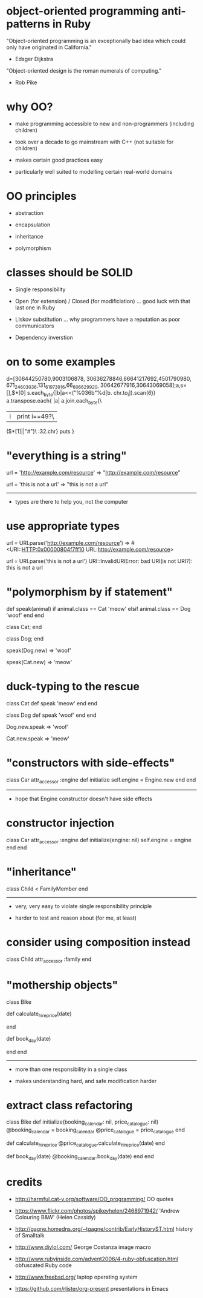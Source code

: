* object-oriented programming anti-patterns in Ruby

"Object-oriented programming is an exceptionally bad idea which could only have originated in California."
  - Edsger Dijkstra

"Object-oriented design is the roman numerals of computing."
  - Rob Pike

[[./colouring.jpg]]

* why OO?

 + make programming accessible to new and non-programmers
   (including children)

 + took over a decade to go mainstream with C++
   (not suitable for children)

 + makes certain good practices easy

 + particularly well suited to modelling certain real-world domains

* OO principles

 + abstraction

 + encapsulation

 + inheritance

 + polymorphism

* classes should be SOLID

 + Single responsibility

 + Open (for extension) / Closed (for modificiation)
     ... good luck with that last one in Ruby

 + LIskov substitution
   ... why programmers have a reputation as poor communicators

 + Dependency inverstion

* on to some examples

        d=[30644250780,9003106878,
    30636278846,66641217692,4501790980,
 671_24_603036,131_61973916,66_606629_920,
   30642677916,30643069058];a,s=[],$*[0]
      s.each_byte{|b|a<<("%036b"%d[b.
         chr.to_i]).scan(/\d{6}/)}
          a.transpose.each{ |a|
            a.join.each_byte{\
             |i|print i==49?\
               ($*[1]||"#")\
                 :32.chr}
                   puts
                    }

* "everything is a string"

url = 'http://example.com/resource'
=> "http://example.com/resource"

url = 'this is not a url'
=> "this is not a url"

-----

 + types are there to help you, not the computer

* use appropriate types

url = URI.parse('http://example.com/resource')
=> #<URI::HTTP:0x00000804f7ff10 URL:http://example.com/resource>

url = URI.parse('this is not a url')
URI::InvalidURIError: bad URI(is not URI?): this is not a url

* "polymorphism by if statement"

def speak(animal)
  if animal.class == Cat
    'meow'
  elsif animal.class == Dog
    'woof'
  end
end

class Cat; end

class Dog; end

speak(Dog.new)
=> 'woof'

speak(Cat.new)
=> 'meow'

* duck-typing to the rescue

class Cat
  def speak
    'meow'
  end
end

class Dog
  def speak
    'woof'
  end
end

Dog.new.speak
=> 'woof'

Cat.new.speak
=> 'meow'

* "constructors with side-effects"

class Car
  attr_accessor :engine
  def initialize
    self.engine = Engine.new
  end
end

-----

 + hope that Engine constructor doesn't have side effects

* constructor injection

class Car
  attr_accessor :engine
  def initialize(engine: nil)
    self.engine = engine
  end
end

* "inheritance"

[[./costanza.jpg]]

class Child < FamilyMember
end

-----

 + very, very easy to violate single responsibility principle

 + harder to test and reason about (for me, at least)

* consider using composition instead

class Child
  attr_accessor :family
end

* "mothership objects"

class Bike

  def calculate_hire_price(date)
    # business logic
  end

  def book_day(date)
    # more business logic
  end
end

-----

 + more than one responsibility in a single class

 + makes understanding hard, and safe modification harder

* extract class refactoring

class Bike
  def initialize(booking_calendar: nil, price_catalogue: nil)
    @booking_calendar = booking_calendar
    @price_catalogue = price_catalogue
  end

  def calculate_hire_price
    @price_catalogue.calculate_hire_price(date)
  end

  def book_day(date)
    @booking_calendar.book_day(date)
  end
end

* credits

 + http://harmful.cat-v.org/software/OO_programming/
   OO quotes

 + https://www.flickr.com/photos/spikeyhelen/2468971942/
   'Andrew Colouring B&W' (Helen Cassidy)

 + http://gagne.homedns.org/~tgagne/contrib/EarlyHistoryST.html
   history of Smalltalk

 + http://www.diylol.com/
   George Costanza image macro

 + http://www.rubyinside.com/advent2006/4-ruby-obfuscation.html
   obfuscated Ruby code

 + http://www.freebsd.org/
   laptop operating system

 + https://github.com/rlister/org-present
   presentations in Emacs
